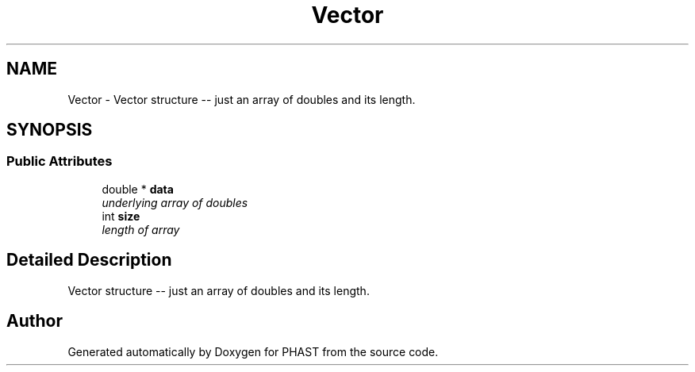 .TH "Vector" 3 "11 Oct 2006" "Version v0.9b" "PHAST" \" -*- nroff -*-
.ad l
.nh
.SH NAME
Vector \- Vector structure -- just an array of doubles and its length.  

.PP
.SH SYNOPSIS
.br
.PP
.SS "Public Attributes"

.in +1c
.ti -1c
.RI "double * \fBdata\fP"
.br
.RI "\fIunderlying array of doubles \fP"
.ti -1c
.RI "int \fBsize\fP"
.br
.RI "\fIlength of array \fP"
.in -1c
.SH "Detailed Description"
.PP 
Vector structure -- just an array of doubles and its length. 
.PP


.SH "Author"
.PP 
Generated automatically by Doxygen for PHAST from the source code.
